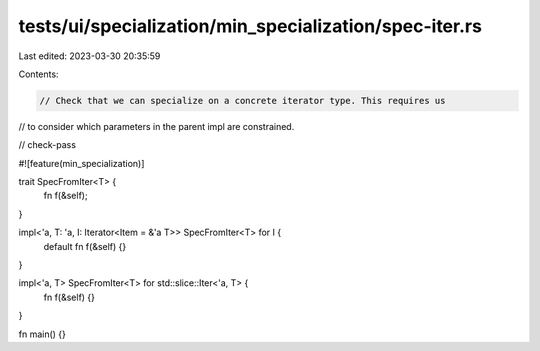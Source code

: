 tests/ui/specialization/min_specialization/spec-iter.rs
=======================================================

Last edited: 2023-03-30 20:35:59

Contents:

.. code-block:: rs

    // Check that we can specialize on a concrete iterator type. This requires us
// to consider which parameters in the parent impl are constrained.

// check-pass

#![feature(min_specialization)]

trait SpecFromIter<T> {
    fn f(&self);
}

impl<'a, T: 'a, I: Iterator<Item = &'a T>> SpecFromIter<T> for I {
    default fn f(&self) {}
}

impl<'a, T> SpecFromIter<T> for std::slice::Iter<'a, T> {
    fn f(&self) {}
}

fn main() {}


